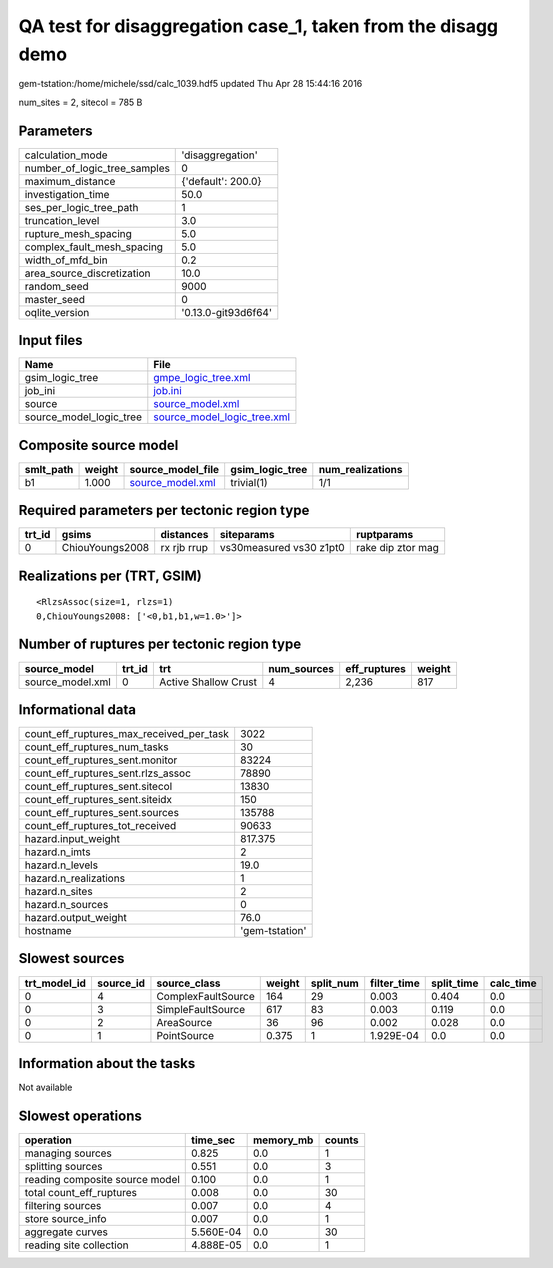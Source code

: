 QA test for disaggregation case_1, taken from the disagg demo
=============================================================

gem-tstation:/home/michele/ssd/calc_1039.hdf5 updated Thu Apr 28 15:44:16 2016

num_sites = 2, sitecol = 785 B

Parameters
----------
============================ ===================
calculation_mode             'disaggregation'   
number_of_logic_tree_samples 0                  
maximum_distance             {'default': 200.0} 
investigation_time           50.0               
ses_per_logic_tree_path      1                  
truncation_level             3.0                
rupture_mesh_spacing         5.0                
complex_fault_mesh_spacing   5.0                
width_of_mfd_bin             0.2                
area_source_discretization   10.0               
random_seed                  9000               
master_seed                  0                  
oqlite_version               '0.13.0-git93d6f64'
============================ ===================

Input files
-----------
======================= ============================================================
Name                    File                                                        
======================= ============================================================
gsim_logic_tree         `gmpe_logic_tree.xml <gmpe_logic_tree.xml>`_                
job_ini                 `job.ini <job.ini>`_                                        
source                  `source_model.xml <source_model.xml>`_                      
source_model_logic_tree `source_model_logic_tree.xml <source_model_logic_tree.xml>`_
======================= ============================================================

Composite source model
----------------------
========= ====== ====================================== =============== ================
smlt_path weight source_model_file                      gsim_logic_tree num_realizations
========= ====== ====================================== =============== ================
b1        1.000  `source_model.xml <source_model.xml>`_ trivial(1)      1/1             
========= ====== ====================================== =============== ================

Required parameters per tectonic region type
--------------------------------------------
====== =============== =========== ======================= =================
trt_id gsims           distances   siteparams              ruptparams       
====== =============== =========== ======================= =================
0      ChiouYoungs2008 rx rjb rrup vs30measured vs30 z1pt0 rake dip ztor mag
====== =============== =========== ======================= =================

Realizations per (TRT, GSIM)
----------------------------

::

  <RlzsAssoc(size=1, rlzs=1)
  0,ChiouYoungs2008: ['<0,b1,b1,w=1.0>']>

Number of ruptures per tectonic region type
-------------------------------------------
================ ====== ==================== =========== ============ ======
source_model     trt_id trt                  num_sources eff_ruptures weight
================ ====== ==================== =========== ============ ======
source_model.xml 0      Active Shallow Crust 4           2,236        817   
================ ====== ==================== =========== ============ ======

Informational data
------------------
======================================== ==============
count_eff_ruptures_max_received_per_task 3022          
count_eff_ruptures_num_tasks             30            
count_eff_ruptures_sent.monitor          83224         
count_eff_ruptures_sent.rlzs_assoc       78890         
count_eff_ruptures_sent.sitecol          13830         
count_eff_ruptures_sent.siteidx          150           
count_eff_ruptures_sent.sources          135788        
count_eff_ruptures_tot_received          90633         
hazard.input_weight                      817.375       
hazard.n_imts                            2             
hazard.n_levels                          19.0          
hazard.n_realizations                    1             
hazard.n_sites                           2             
hazard.n_sources                         0             
hazard.output_weight                     76.0          
hostname                                 'gem-tstation'
======================================== ==============

Slowest sources
---------------
============ ========= ================== ====== ========= =========== ========== =========
trt_model_id source_id source_class       weight split_num filter_time split_time calc_time
============ ========= ================== ====== ========= =========== ========== =========
0            4         ComplexFaultSource 164    29        0.003       0.404      0.0      
0            3         SimpleFaultSource  617    83        0.003       0.119      0.0      
0            2         AreaSource         36     96        0.002       0.028      0.0      
0            1         PointSource        0.375  1         1.929E-04   0.0        0.0      
============ ========= ================== ====== ========= =========== ========== =========

Information about the tasks
---------------------------
Not available

Slowest operations
------------------
============================== ========= ========= ======
operation                      time_sec  memory_mb counts
============================== ========= ========= ======
managing sources               0.825     0.0       1     
splitting sources              0.551     0.0       3     
reading composite source model 0.100     0.0       1     
total count_eff_ruptures       0.008     0.0       30    
filtering sources              0.007     0.0       4     
store source_info              0.007     0.0       1     
aggregate curves               5.560E-04 0.0       30    
reading site collection        4.888E-05 0.0       1     
============================== ========= ========= ======